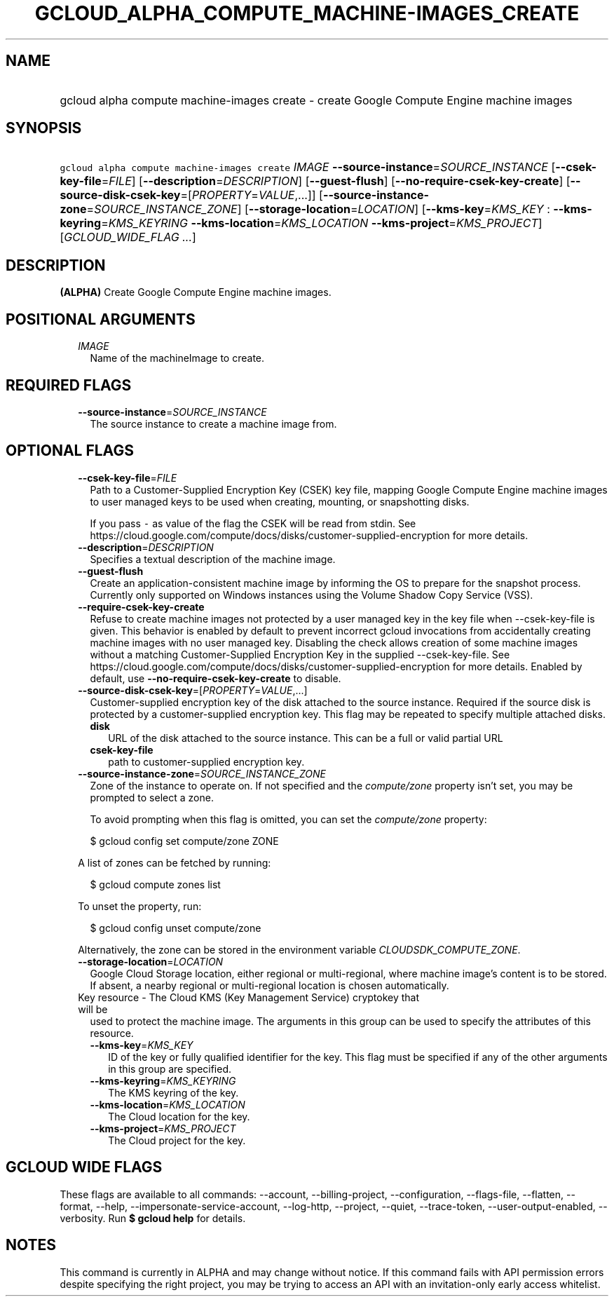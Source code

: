 
.TH "GCLOUD_ALPHA_COMPUTE_MACHINE\-IMAGES_CREATE" 1



.SH "NAME"
.HP
gcloud alpha compute machine\-images create \- create Google Compute Engine machine images



.SH "SYNOPSIS"
.HP
\f5gcloud alpha compute machine\-images create\fR \fIIMAGE\fR \fB\-\-source\-instance\fR=\fISOURCE_INSTANCE\fR [\fB\-\-csek\-key\-file\fR=\fIFILE\fR] [\fB\-\-description\fR=\fIDESCRIPTION\fR] [\fB\-\-guest\-flush\fR] [\fB\-\-no\-require\-csek\-key\-create\fR] [\fB\-\-source\-disk\-csek\-key\fR=[\fIPROPERTY\fR=\fIVALUE\fR,...]] [\fB\-\-source\-instance\-zone\fR=\fISOURCE_INSTANCE_ZONE\fR] [\fB\-\-storage\-location\fR=\fILOCATION\fR] [\fB\-\-kms\-key\fR=\fIKMS_KEY\fR\ :\ \fB\-\-kms\-keyring\fR=\fIKMS_KEYRING\fR\ \fB\-\-kms\-location\fR=\fIKMS_LOCATION\fR\ \fB\-\-kms\-project\fR=\fIKMS_PROJECT\fR] [\fIGCLOUD_WIDE_FLAG\ ...\fR]



.SH "DESCRIPTION"

\fB(ALPHA)\fR Create Google Compute Engine machine images.



.SH "POSITIONAL ARGUMENTS"

.RS 2m
.TP 2m
\fIIMAGE\fR
Name of the machineImage to create.


.RE
.sp

.SH "REQUIRED FLAGS"

.RS 2m
.TP 2m
\fB\-\-source\-instance\fR=\fISOURCE_INSTANCE\fR
The source instance to create a machine image from.


.RE
.sp

.SH "OPTIONAL FLAGS"

.RS 2m
.TP 2m
\fB\-\-csek\-key\-file\fR=\fIFILE\fR
Path to a Customer\-Supplied Encryption Key (CSEK) key file, mapping Google
Compute Engine machine images to user managed keys to be used when creating,
mounting, or snapshotting disks.

If you pass \f5\-\fR as value of the flag the CSEK will be read from stdin. See
https://cloud.google.com/compute/docs/disks/customer\-supplied\-encryption for
more details.

.TP 2m
\fB\-\-description\fR=\fIDESCRIPTION\fR
Specifies a textual description of the machine image.

.TP 2m
\fB\-\-guest\-flush\fR
Create an application\-consistent machine image by informing the OS to prepare
for the snapshot process. Currently only supported on Windows instances using
the Volume Shadow Copy Service (VSS).

.TP 2m
\fB\-\-require\-csek\-key\-create\fR
Refuse to create machine images not protected by a user managed key in the key
file when \-\-csek\-key\-file is given. This behavior is enabled by default to
prevent incorrect gcloud invocations from accidentally creating machine images
with no user managed key. Disabling the check allows creation of some machine
images without a matching Customer\-Supplied Encryption Key in the supplied
\-\-csek\-key\-file. See
https://cloud.google.com/compute/docs/disks/customer\-supplied\-encryption for
more details. Enabled by default, use \fB\-\-no\-require\-csek\-key\-create\fR
to disable.

.TP 2m
\fB\-\-source\-disk\-csek\-key\fR=[\fIPROPERTY\fR=\fIVALUE\fR,...]
Customer\-supplied encryption key of the disk attached to the source instance.
Required if the source disk is protected by a customer\-supplied encryption key.
This flag may be repeated to specify multiple attached disks.

.RS 2m
.TP 2m
\fBdisk\fR
URL of the disk attached to the source instance. This can be a full or valid
partial URL

.TP 2m
\fBcsek\-key\-file\fR
path to customer\-supplied encryption key.
.RE
.sp
.TP 2m
\fB\-\-source\-instance\-zone\fR=\fISOURCE_INSTANCE_ZONE\fR
Zone of the instance to operate on. If not specified and the
\f5\fIcompute/zone\fR\fR property isn't set, you may be prompted to select a
zone.

To avoid prompting when this flag is omitted, you can set the
\f5\fIcompute/zone\fR\fR property:

.RS 2m
$ gcloud config set compute/zone ZONE
.RE

A list of zones can be fetched by running:

.RS 2m
$ gcloud compute zones list
.RE

To unset the property, run:

.RS 2m
$ gcloud config unset compute/zone
.RE

Alternatively, the zone can be stored in the environment variable
\f5\fICLOUDSDK_COMPUTE_ZONE\fR\fR.

.TP 2m
\fB\-\-storage\-location\fR=\fILOCATION\fR
Google Cloud Storage location, either regional or multi\-regional, where machine
image's content is to be stored. If absent, a nearby regional or multi\-regional
location is chosen automatically.

.TP 2m

Key resource \- The Cloud KMS (Key Management Service) cryptokey that will be
used to protect the machine image. The arguments in this group can be used to
specify the attributes of this resource.

.RS 2m
.TP 2m
\fB\-\-kms\-key\fR=\fIKMS_KEY\fR
ID of the key or fully qualified identifier for the key. This flag must be
specified if any of the other arguments in this group are specified.

.TP 2m
\fB\-\-kms\-keyring\fR=\fIKMS_KEYRING\fR
The KMS keyring of the key.

.TP 2m
\fB\-\-kms\-location\fR=\fIKMS_LOCATION\fR
The Cloud location for the key.

.TP 2m
\fB\-\-kms\-project\fR=\fIKMS_PROJECT\fR
The Cloud project for the key.


.RE
.RE
.sp

.SH "GCLOUD WIDE FLAGS"

These flags are available to all commands: \-\-account, \-\-billing\-project,
\-\-configuration, \-\-flags\-file, \-\-flatten, \-\-format, \-\-help,
\-\-impersonate\-service\-account, \-\-log\-http, \-\-project, \-\-quiet,
\-\-trace\-token, \-\-user\-output\-enabled, \-\-verbosity. Run \fB$ gcloud
help\fR for details.



.SH "NOTES"

This command is currently in ALPHA and may change without notice. If this
command fails with API permission errors despite specifying the right project,
you may be trying to access an API with an invitation\-only early access
whitelist.


